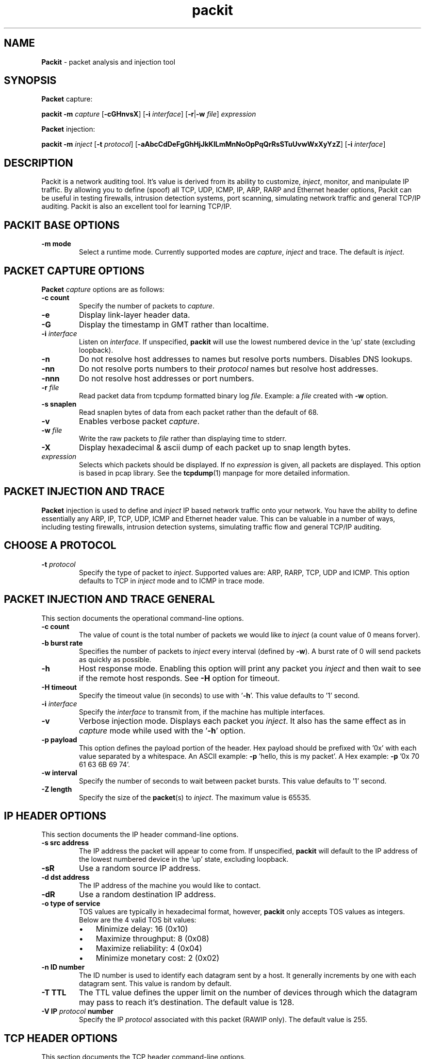 .\"Text automatically generated by txt2man
.TH packit 8 "22 May 2016" "packit-1.1" "Packet analysis and injection tool"
.SH NAME
\fBPackit \fP- packet analysis and injection tool
\fB
.SH SYNOPSIS
.nf
.fam C
\fBPacket\fP capture:

.nf
.fam C
  \fBpackit\fP \fB-m\fP \fIcapture\fP [\fB-cGHnvsX\fP] [\fB-i\fP \fIinterface\fP] [\fB-r\fP|\fB-w\fP \fIfile\fP] \fIexpression\fP

\fBPacket\fP injection:

.nf
.fam C
  \fBpackit\fP \fB-m\fP \fIinject\fP [\fB-t\fP \fIprotocol\fP] [\fB-aAbcCdDeFgGhHjJkKlLmMnNoOpPqQrRsSTuUvwWxXyYzZ\fP] [\fB-i\fP \fIinterface\fP]

.fam T
.fi
.fam T
.fi
.SH DESCRIPTION
Packit is a network auditing tool. It's value is derived from its ability to
customize, \fIinject\fP, monitor, and manipulate IP traffic. By allowing you to
define (spoof) all TCP, UDP, ICMP, IP, ARP, RARP and Ethernet header options,
Packit can be useful in testing firewalls, intrusion detection systems, port
scanning, simulating network traffic and general TCP/IP auditing. Packit is
also an excellent tool for learning TCP/IP.
.SH PACKIT BASE OPTIONS
.TP
.B
\fB-m\fP mode
Select a runtime mode. Currently supported modes
are \fIcapture\fP, \fIinject\fP and trace. The default is \fIinject\fP.
.SH PACKET CAPTURE OPTIONS
\fBPacket\fP \fIcapture\fP options are as follows:
.TP
.B
\fB-c\fP count
Specify the number of packets to \fIcapture\fP.
.TP
.B
\fB-e\fP
Display link-layer header data.
.TP
.B
\fB-G\fP
Display the timestamp in GMT rather than localtime.
.TP
.B
\fB-i\fP \fIinterface\fP
Listen on \fIinterface\fP. If unspecified, \fBpackit\fP will use the lowest numbered
device in the 'up' state (excluding loopback).
.TP
.B
\fB-n\fP
Do not resolve host addresses to names but resolve ports numbers.
Disables DNS lookups.
.TP
.B
\fB-nn\fP
Do not resolve ports numbers to their \fIprotocol\fP names but resolve host
addresses.
.TP
.B
\fB-nnn\fP
Do not resolve host addresses or port numbers.
.TP
.B
\fB-r\fP \fIfile\fP
Read packet data from tcpdump formatted binary log \fIfile\fP. Example: a \fIfile\fP
created with \fB-w\fP option.
.TP
.B
\fB-s\fP snaplen
Read snaplen bytes of data from each packet rather than the default of 68.
.TP
.B
\fB-v\fP
Enables verbose packet \fIcapture\fP.
.TP
.B
\fB-w\fP \fIfile\fP
Write the raw packets to \fIfile\fP rather than displaying time to stderr.
.TP
.B
\fB-X\fP
Display hexadecimal & ascii dump of each packet up to snap length bytes.
.TP
.B
\fIexpression\fP
Selects which packets should be displayed. If no \fIexpression\fP is
given, all packets are displayed. This option is based in pcap
library. See the \fBtcpdump\fP(1) manpage for more detailed information.
.SH PACKET INJECTION AND TRACE
\fBPacket\fP injection is used to define and \fIinject\fP IP based network traffic onto
your network. You have the ability to define essentially any ARP, IP, TCP,
UDP, ICMP and Ethernet header value. This can be valuable in a number of ways,
including testing firewalls, intrusion detection systems, simulating traffic
flow and general TCP/IP auditing.
.SH CHOOSE A PROTOCOL
.TP
.B
\fB-t\fP \fIprotocol\fP
Specify the type of packet to \fIinject\fP. Supported values are: ARP,
RARP, TCP, UDP and ICMP. This option defaults to TCP in \fIinject\fP
mode and to ICMP in trace mode.
.SH PACKET INJECTION AND TRACE GENERAL
This section documents the operational command-line options.
.TP
.B
\fB-c\fP count
The value of count is the total number of packets we would like to
\fIinject\fP (a count value of 0 means forver).
.TP
.B
\fB-b\fP burst rate
Specifies the number of packets to \fIinject\fP every interval (defined
by \fB-w\fP). A burst rate of 0 will send packets as quickly as possible.
.TP
.B
\fB-h\fP
Host response mode. Enabling this option will print any packet you
\fIinject\fP and then wait to see if the remote host responds. See \fB-H\fP
option for timeout.
.TP
.B
\fB-H\fP timeout
Specify the timeout value (in seconds) to use with '\fB-h\fP'. This value
defaults to '1' second.
.TP
.B
\fB-i\fP \fIinterface\fP
Specify the \fIinterface\fP to transmit from, if the machine has multiple
interfaces.
.TP
.B
\fB-v\fP
Verbose injection mode. Displays each packet you \fIinject\fP. It also has
the same effect as in \fIcapture\fP mode while used with the '\fB-h\fP' option.
.TP
.B
\fB-p\fP payload
This option defines the payload portion of the header. Hex payload
should be prefixed with '0x' with each value separated by a
whitespace. An ASCII example: \fB-p\fP 'hello, this is my packet'. A Hex
example: \fB-p\fP '0x 70 61 63 6B 69 74'.
.TP
.B
\fB-w\fP interval
Specify the number of seconds to wait between packet bursts. This
value defaults to '1' second.
.TP
.B
\fB-Z\fP length
Specify the size of the \fBpacket\fP(s) to \fIinject\fP. The maximum value
is 65535.
.SH IP HEADER OPTIONS
This section documents the IP header command-line options.
.TP
.B
\fB-s\fP src address
The IP address the packet will appear to come from. If unspecified,
\fBpackit\fP will default to the IP address of the lowest numbered device
in the 'up' state, excluding loopback.
.TP
.B
\fB-sR\fP
Use a random source IP address.
.TP
.B
\fB-d\fP dst address
The IP address of the machine you would like to contact.
.TP
.B
\fB-dR\fP
Use a random destination IP address.
.TP
.B
\fB-o\fP type of service
TOS values are typically in hexadecimal format, however, \fBpackit\fP only
accepts TOS values as integers. Below are the 4 valid TOS bit values:
.RS
.IP \(bu 3
Minimize delay: 16 (0x10)
.IP \(bu 3
Maximize throughput: 8 (0x08)
.IP \(bu 3
Maximize reliability: 4 (0x04)
.IP \(bu 3
Minimize monetary cost: 2 (0x02)
.RE
.TP
.B
\fB-n\fP ID number
The ID number is used to identify each datagram sent by a host. It
generally increments by one with each datagram sent. This value is
random by default.
.TP
.B
\fB-T\fP TTL
The TTL value defines the upper limit on the number of devices
through which the datagram may pass to reach it's destination. The
default value is 128.
.TP
.B
\fB-V\fP IP \fIprotocol\fP number
Specify the IP \fIprotocol\fP associated with this packet (RAWIP only).
The default value is 255.
.SH TCP HEADER OPTIONS
This section documents the TCP header command-line options.
.TP
.B
\fB-S\fP src port
The port from which our source address is communicating from. This
value is random by default.
.TP
.B
\fB-D\fP dst port
The port on the destination we would like to communicate on. In
\fIinject\fP mode this value is 0 by default while in trace mode this
value is random by default. You may also specify a range of
addresses in the format: \fB-D\fP 1:1024.
.TP
.B
\fB-f\fP
Do not fragment this packet.
.TP
.B
\fB-F\fP tcp flags
There are 6 TCP header flag bits. They can be used in combination
with one another and are specified using the following identifiers:
.RS
.IP \(bu 3
S : SYN (Synchronization sequence number)
.IP \(bu 3
F : FIN (Sender is finished)
.IP \(bu 3
A : ACK (Acknowledgement number is valid)
.IP \(bu 3
P : PSH (Receiver should push this data to the remote host)
.IP \(bu 3
U : URG (The urgent pointer is valid)
.IP \(bu 3
R : RST (Reset this connection)
.PP
As an example, to set the SYN and FIN bits use the following: \fB-F\fP SF
.RE
.TP
.B
\fB-q\fP sequence number
The sequence number is a 32-bit unsigned (positive) number used to
identify the byte in a stream of data from the sending TCP to the
receiving TCP that the first byte of data represents.
.TP
.B
\fB-a\fP ack number
The acknowledgement (ack) number defines the next sequence number
that the sender of the ack expects to see. It is typically the
sequence number + 1 during valid TCP communication. It is a 32-bit
unsigned (positive) number.
.TP
.B
\fB-W\fP window size
The window size provides flow control. It is a 16-bit number that
defines how many bytes the receiver is willing to accept. The default
value is 1500.
.TP
.B
\fB-u\fP urgent pointer
In valid TCP communication, the urgent pointer is only useful if the
URG flag is set. Used with the sequence number, it points to the last
byte of urgent data.
.SH UDP HEADER OPTIONS
This section documents the UDP header command-line options. UDP is the default
IP \fIprotocol\fP for TRACE mode.
.TP
.B
\fB-S\fP src port
The port from which our source address is communicating from. This
value is random by default.
.TP
.B
\fB-D\fP dst port
The port on the destination we would like to communicate on. In
\fIinject\fP mode this value is 0 by default while in trace mode this
value is random by default. You may also specify a range of
addresses in the format: \fB-D\fP 1:1024.
.SH ICMP HEADER OPTIONS
This section documents the ICMP header command-line options.
.TP
.B
\fB-K\fP type
Specify the ICMP type. See docs/ICMP.txt for details on types. On
Debian systems this \fIfile\fP can be found at /usr/share/doc/\fBpackit\fP/ICMP.txt.
.TP
.B
\fB-C\fP code
Specify the ICMP code. See docs/ICMP.txt for details on codes. On
Debian systems this \fIfile\fP can be found at /usr/share/doc/\fBpackit\fP/ICMP.txt.
.PP
ECHO REQUEST / ECHO REPLY OPTIONS
.TP
.B
\fB-N\fP id number
Define the 16-bit ICMP identification number. This value is random
by default.
.TP
.B
\fB-Q\fP sequence number
Define the 16-bit ICMP sequence number. This value is random by
default.
.PP
UNREACHABLE / REDIRECT / TIME EXCEEDED OPTIONS
.TP
.B
\fB-g\fP gateway
Define the gateway in which to redirect traffic to. This option is
only used for ICMP redirects (type 5).
.TP
.B
\fB-j\fP address
Define the source address of the original packet.
.TP
.B
\fB-J\fP src port
Define the source port of the original packet.
.TP
.B
\fB-l\fP address
Define the destination address of the original packet.
.TP
.B
\fB-L\fP dst port
Define the destination port of the original packet.
.TP
.B
\fB-m\fP time to live
Define the Time To Live of the original packet. This option
defaults to 128.
.TP
.B
\fB-M\fP id
Define the IP ID of the original packet. This option defaults to
random.
.TP
.B
\fB-O\fP type of service
Define the Type of Service of the original packet. See the
\fB-o\fP option for the possible values.
.TP
.B
\fB-P\fP \fIprotocol\fP
Define the \fIprotocol\fP of the original packet. This option
defaults to UDP.
.PP
MASK REQUEST / MASK REPLY OPTIONS
.TP
.B
\fB-N\fP id number
Define the 16-bit ICMP identification number. This value is random
by default.
.TP
.B
\fB-Q\fP sequence number
Define the 16-bit ICMP sequence number. This value is random by
default.
.TP
.B
\fB-G\fP address mask
Define the address network mask. The default value for this option
is 255.255.255.0.
.PP
TIMESTAMP REQUEST / TIMESTAMP REPLY OPTIONS
.TP
.B
\fB-N\fP id number
Define the 16-bit ICMP identification number. This value is random
by default.
.TP
.B
\fB-Q\fP sequence number
Define the 16-bit ICMP sequence number. This value is random by
default.
.TP
.B
\fB-U\fP original timestamp
Define the 32-bit original timestamp. This value is 0 by default.
.TP
.B
\fB-k\fP received timestamp
Define the 32-bit received timestamp. This value is 0 by default.
.TP
.B
\fB-z\fP transmit timestamp
Define the 32-bit transmit timestamp. This value is 0 by default.
.SH ARP AND RARP HEADER OPTIONS
This section documents the ARP/RARP header command-line options. These options
have the ability to do the most damage with the least effort, especially on
large cable and DSL networks. Use with caution.
.PP
Packit only supports ARP/RARP \fIprotocol\fP addresses in IPv4 format
.TP
.B
\fB-A\fP operation type
Define the ARP / RARP / IRARP operation type. The valid options are
as follows:
.RS
.IP \(bu 3
1 : ARP Request (Default for ARP packages.)
.IP \(bu 3
2 : ARP Reply
.IP \(bu 3
3 : Reverse ARP Request (Default for RARP packages.)
.IP \(bu 3
4 : Reverse ARP Reply
.IP \(bu 3
5 : Inverse ARP Request
.IP \(bu 3
6 : Inverse ARP Reply
.RE
.TP
.B
\fB-y\fP target IP address
The IP address of the target host.
.TP
.B
\fB-yR\fP
Use a random target host IP address.
.TP
.B
\fB-Y\fP target ethernet address
The ethernet (hardware) address of the target host.
.TP
.B
\fB-YR\fP
Usage a random target host ethernet address.
.TP
.B
\fB-x\fP sender IP address
The IP address of the sender host.
.TP
.B
\fB-xR\fP
Use a random sender host IP address.
.TP
.B
\fB-X\fP sender ethernet address
The ethernet (hardware) address of the sender host.
.TP
.B
\fB-XR\fP
Usage a random sender host ethernet address.
.SH ETHERNET HEADER OPTIONS
This section documents the Ethernet header command-line options.
.TP
.B
\fB-e\fP src ethernet address
The ethernet (hardware) address the packet will appear to come from.
.TP
.B
\fB-eR\fP
Use a random source ethernet address. If you define this, you will most
likely need to define the destination ethernet header value as well. When
using either \fB-e\fP or \fB-E\fP, you enable link level packet injection and enable
link level packet injection and the destination cannot be auto-defined
while injecting in this manner.
.TP
.B
\fB-E\fP dst ethernet address
The ethernet (hardware) of the next routable \fIinterface\fP the packet
will cross while making it's way to the destination.
.TP
.B
\fB-ER\fP
Use a random destination ethernet address. The following two rules should
be followed if you actually want the destination to receive the packets
you're sending:
.RS
.IP 1. 4
If the destination exists beyond your default route (gateway),
the destination ethernet address should be set to the default
routes address should be set to the default routes ethernet
address. This can typically be found by using the \fBarp\fP(8) command.
.IP 2. 4
If the destination exists on your subnet, the destination
ethernet address should be set to its ethernet address. This
can typically be found by using the arp command.
.SH PACKET CAPTURE EXAMPLES
To print all TCP communications that doesn't revolve around SSH (port 22):
.PP
.nf
.fam C
    packit -m cap 'tcp and not port 22'

.fam T
.fi
To print the start and end packets (the SYN and FIN pack- ets) of each TCP
conversation that involves a non-local host, don't resolve addresses and
display hex/ascii dump of the packet:
.PP
.nf
.fam C
    packit -m cap -nX 'tcp[tcpflags] & (tcp-syn|tcp-fin) != 0 and not src and dst net localnet'

.fam T
.fi
To write the first 10 ICMP packets captured to a \fIfile\fP:
.PP
.nf
.fam C
    packit -m cap -c 10 -w /tmp/mylog 'icmp'

.fam T
.fi
.SH PACKET INJECTION EXAMPLES
Inject 10 ICMP type 8 (echo request) packets from host '3.1.33.7' to
host '192.168.0.1' and watch for a response:
.PP
.nf
.fam C
    packit -t icmp -s 3.1.33.7 -d 192.168.0.1 -c 10 -h

.fam T
.fi
Inject an ICMP type 18 (mask reply) packet with an ICMP id of 211 and an
address mask of 255.255.255.0:
.PP
.nf
.fam C
    packit -t icmp -K 18 -d 127.0.0.1 -N 211 -G 255.255.255.0

.fam T
.fi
Inject 5 TCP packets from random hosts to 'www.example.com' with the SYN flag
set, a window size of 666, a random source ethernet address, a destination
ethernet address of 00:53:00:0f:00:0d, with a payload of "HI JOHN", displaying
each packet injected.
.PP
.nf
.fam C
    packit -sR -d www.example.com -F S -c 5 -W 666 -eR -E 00:53:00:0f:00:0d -p 'HI JOHN' -v

.fam T
.fi
or simplifying the MAC address:
.PP
.nf
.fam C
    packit -sR -d www.example.com -F S -c 5 -W 666 -eR -E 0:53:0:f:00:d -p 'HI JOHN' -v

.fam T
.fi
Inject a total of 1000 TCP packets in 20 packet per second bursts
from 192.168.0.1 on port 403 to 192.168.0.20 on port 80 with the SYN and RST
flags set, a sequence number of 12345678910 and a source ethernet address
of 0:0:0:0:0:0:
.PP
.nf
.fam C
    packit -s 192.168.0.1 -d 192.168.0.20 -S 403 -D 80 -F SR -q 12345678910 -c 1000 -b 20 -e 0:0:0:0:0:0

.fam T
.fi
Inject a TCP packets from 10.22.41.6 to 172.16.1.3 on ports ranging from 1-1024
with the SYN flag set and display each packet we send:
.PP
.nf
.fam C
    packit -s 10.22.41.6 -d 172.16.1.3 -D 1-1024 -F S -v

.fam T
.fi
Inject a broadcast ARP reply stating that 4.3.2.1 is at 00:53:00:01:02:03.
Also, spoof the source ethernet adddress for a little more authenticity and
supply the payload in hex:
.PP
.nf
.fam C
    packit -t arp -A 2 -x 4.3.2.1 -X 5:4:3:2:1:0 -e 00:53:00:01:02:03 -p '0x 70 61 63 6B 69 74'

.fam T
.fi
.SH TRACE ROUTE EXAMPLES
Appear as a DNS response by using a UDP source port of 53 (DNS):
.PP
.nf
.fam C
    packit -m trace -t UDP -d 192.168.2.35 -S 53

.fam T
.fi
Appear as HTTP traffic by using TCP port 80:
.PP
.nf
.fam C
    packit -m trace -t TCP -d www.google.com -S 80 -FS

.fam T
.fi
.SH SEE ALSO
\fBpcap\fP(3), \fBpcap-filter\fP(7), \fBtcpdump\fP(1)
.SH BUGS
.IP \(bu 3
Due to limitations in some versions of *BSD, specifying arbitrary ethernet
and/or ARP header data may not be supported.
.IP \(bu 3
ARP \fIcapture\fP data is incomplete.
.IP \(bu 3
Please send bug reports, questions, requests, fixes and pull requests
to https://github.com/eribertomota/\fBpackit\fP/issues
.SH AUTHOR
The original autor of \fBpackit\fP is Darren Bounds. The current project maintainer
is Joao Eriberto Mota Filho.
.PP
The latest version can be found at https://github.com/eribertomota/\fBpackit\fP
